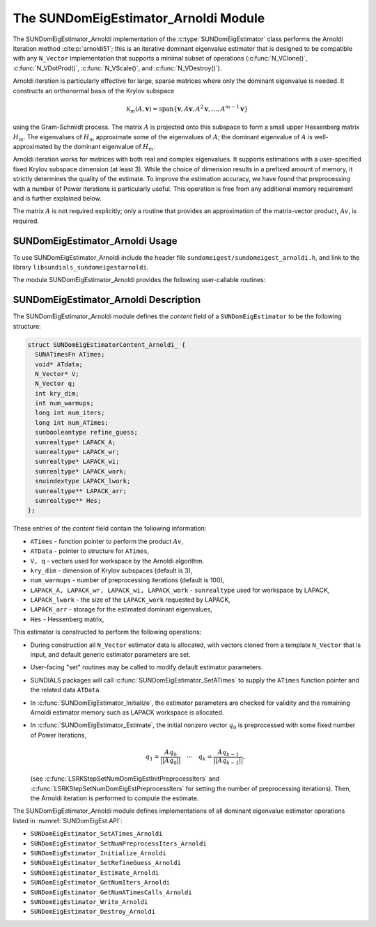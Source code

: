 ..
   Programmer(s): Mustafa Aggul @ SMU
   ----------------------------------------------------------------
   SUNDIALS Copyright Start
   Copyright (c) 2002-2025, Lawrence Livermore National Security
   and Southern Methodist University.
   All rights reserved.

   See the top-level LICENSE and NOTICE files for details.

   SPDX-License-Identifier: BSD-3-Clause
   SUNDIALS Copyright End
   ----------------------------------------------------------------

.. _SUNDomEigEst.Arnoldi:

The SUNDomEigEstimator_Arnoldi Module
=====================================

.. versionadded:: x.y.z

The SUNDomEigEstimator_Arnoldi implementation of the
:c:type:`SUNDomEigEstimator` class performs the Arnoldi Iteration method
:cite:p:`arnoldi51`; this is an iterative dominant eigenvalue estimator that is
designed to be compatible with any ``N_Vector`` implementation that supports a
minimal subset of operations (:c:func:`N_VClone()`, :c:func:`N_VDotProd()`,
:c:func:`N_VScale()`, and :c:func:`N_VDestroy()`).

Arnoldi iteration is particularly effective for large, sparse matrices where only
the dominant eigenvalue is needed.  It constructs an orthonormal basis of the Krylov
subspace

.. math::

   \mathcal{K}_m(A, \mathbf{v}) = \text{span}\{\mathbf{v}, A \mathbf{v}, A^2 \mathbf{v}, \dots, A^{m-1} \mathbf{v}\}

using the Gram-Schmidt process.  The matrix :math:`A` is projected onto this subspace
to form a small upper Hessenberg matrix :math:`H_m`.  The eigenvalues of :math:`H_m`
approximate some of the eigenvalues of :math:`A`; the dominant eigenvalue of :math:`A` is
well-approximated by the dominant eigenvalue of :math:`H_m`.

Arnoldi iteration works for matrices with both real and complex eigenvalues.  It supports
estimations with a user-specified fixed Krylov subspace dimension (at least 3).  While
the choice of dimension results in a prefixed amount of memory, it strictly
determines the quality of the estimate.  To improve the estimation accuracy, we have found that
preprocessing with a number of Power iterations is particularly useful.
This operation is free from any additional memory requirement and is further explained below.

The matrix :math:`A` is not required explicitly; only a routine that provides an
approximation of the matrix-vector product, :math:`Av`, is required.


.. _SUNDomEigEst.Arnoldi.Usage:

SUNDomEigEstimator_Arnoldi Usage
--------------------------------

To use SUNDomEigEstimator_Arnoldi include the header file
``sundomeigest/sundomeigest_arnoldi.h``, and link to the library
``libsundials_sundomeigestarnoldi``.

The module SUNDomEigEstimator_Arnoldi provides the following user-callable
routines:


.. c:function:: SUNDomEigEstimator SUNDomEigEstimator_Arnoldi(N_Vector q, int kry_dim, SUNContext sunctx);

   This constructor function creates and allocates memory for an Arnoldi
   ``SUNDomEigEstimator``.

   **Arguments:**
      * *q* -- the initial guess for the dominant eigenvector; this should not be a non-dominant eigenvector of the Jacobian.
      * *kry_dim* -- the dimension of the Krylov subspace.
      * *sunctx* -- the :c:type:`SUNContext` object (see :numref:`SUNDIALS.SUNContext`)

   **Return value:**
      If successful, a ``SUNDomEigEstimator`` object.  If *q* is
      incompatible, this routine will return ``NULL``.

   **Notes:**
      This routine will perform consistency checks to ensure that it is
      called with a consistent ``N_Vector`` implementation (i.e.  that it
      supplies the requisite vector operations).

      A ``kry_dim`` argument that is :math:`\leq 2` will result in the default
      value (3).  This default value is particularly chosen to minimize the memory
      footprint.


.. c:function:: SUNErrCode SUNDomEigEstimator_SetRefineGuess_Arnoldi(SUNDomEigEstimator DEE, sunbooleantype boolflag);

   This function enables the refined-guess flag, which sets the last matrix–vector product from the previous estimate call 
   as the initial guess for the next Arnoldi iteration.

   **Arguments:**
      * *DEE* -- a SUNDomEigEstimator object.
      * *boolflag* -- boolean turn on/off flag.

   **Return value:**

      A :c:type:`SUNErrCode`.


.. _SUNDomEigEst.Arnoldi.Description:

SUNDomEigEstimator_Arnoldi Description
--------------------------------------

The SUNDomEigEstimator_Arnoldi module defines the *content* field of a
``SUNDomEigEstimator`` to be the following structure:

.. code-block:: c

   struct SUNDomEigEstimatorContent_Arnoldi_ {
     SUNATimesFn ATimes;
     void* ATdata;
     N_Vector* V;
     N_Vector q;
     int kry_dim;
     int num_warmups;
     long int num_iters;
     long int num_ATimes;
     sunbooleantype refine_guess;
     sunrealtype* LAPACK_A;
     sunrealtype* LAPACK_wr;
     sunrealtype* LAPACK_wi;
     sunrealtype* LAPACK_work;
     snuindextype LAPACK_lwork;
     sunrealtype** LAPACK_arr;
     sunrealtype** Hes;
   };


These entries of the *content* field contain the following
information:

* ``ATimes`` - function pointer to perform the product :math:`Av`,

* ``ATData`` - pointer to structure for ``ATimes``,

* ``V, q``   - vectors used for workspace by the Arnoldi algorithm.

* ``kry_dim`` - dimension of Krylov subspaces (default is 3),

* ``num_warmups`` - number of preprocessing iterations (default is 100),

* ``LAPACK_A, LAPACK_wr, LAPACK_wi, LAPACK_work`` - ``sunrealtype`` used for workspace by LAPACK,

* ``LAPACK_lwork`` - the size of the ``LAPACK_work`` requested by LAPACK,

* ``LAPACK_arr`` - storage for the estimated dominant eigenvalues,

* ``Hes`` - Hessenberg matrix,


This estimator is constructed to perform the following operations:

* During construction all ``N_Vector`` estimator data is allocated, with
  vectors cloned from a template ``N_Vector`` that is input, and
  default generic estimator parameters are set.

* User-facing "set" routines may be called to modify default
  estimator parameters.

* SUNDIALS packages will call :c:func:`SUNDomEigEstimator_SetATimes` to supply
  the ``ATimes`` function pointer and the related data ``ATData``.

* In :c:func:`SUNDomEigEstimator_Initialize`, the estimator parameters are
  checked for validity and the remaining Arnoldi estimator memory such as LAPACK
  workspace is allocated.

* In :c:func:`SUNDomEigEstimator_Estimate`, the initial nonzero vector
  :math:`q_0` is preprocessed with some fixed number of Power iterations,

  .. math::

     q_1 = \frac{Aq_0}{||Aq_0||} \quad \cdots \quad q_k = \frac{Aq_{k-1}}{||Aq_{k-1}||},

  (see :c:func:`LSRKStepSetNumDomEigEstInitPreprocessIters` and
  :c:func:`LSRKStepSetNumDomEigEstPreprocessIters` for setting the number of
  preprocessing iterations). Then, the Arnoldi iteration is performed to compute
  the estimate.

The SUNDomEigEstimator_Arnoldi module defines implementations of all dominant
eigenvalue estimator operations listed in :numref:`SUNDomEigEst.API`:

* ``SUNDomEigEstimator_SetATimes_Arnoldi``

* ``SUNDomEigEstimator_SetNumPreprocessIters_Arnoldi``

* ``SUNDomEigEstimator_Initialize_Arnoldi``

* ``SUNDomEigEstimator_SetRefineGuess_Arnoldi``

* ``SUNDomEigEstimator_Estimate_Arnoldi``

* ``SUNDomEigEstimator_GetNumIters_Arnoldi``

* ``SUNDomEigEstimator_GetNumATimesCalls_Arnoldi``

* ``SUNDomEigEstimator_Write_Arnoldi``

* ``SUNDomEigEstimator_Destroy_Arnoldi``
